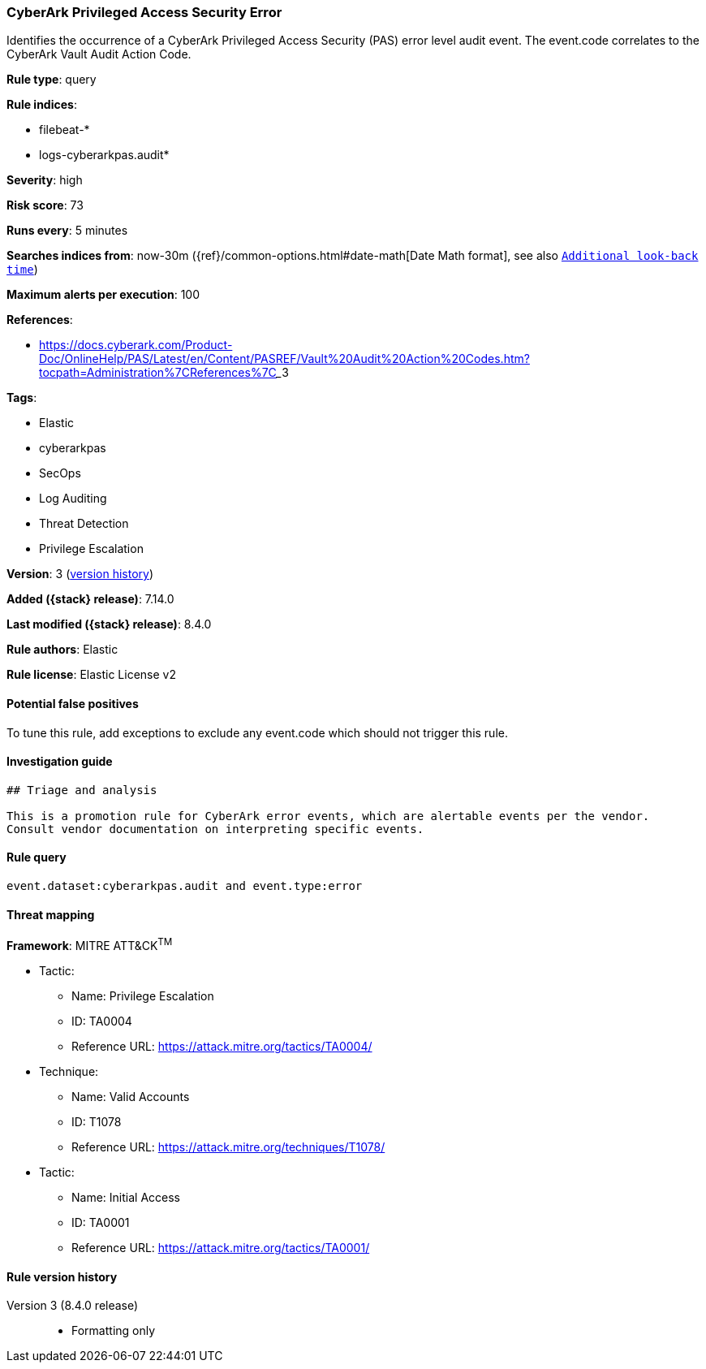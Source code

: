 [[cyberark-privileged-access-security-error]]
=== CyberArk Privileged Access Security Error

Identifies the occurrence of a CyberArk Privileged Access Security (PAS) error level audit event. The event.code correlates to the CyberArk Vault Audit Action Code.

*Rule type*: query

*Rule indices*:

* filebeat-*
* logs-cyberarkpas.audit*

*Severity*: high

*Risk score*: 73

*Runs every*: 5 minutes

*Searches indices from*: now-30m ({ref}/common-options.html#date-math[Date Math format], see also <<rule-schedule, `Additional look-back time`>>)

*Maximum alerts per execution*: 100

*References*:

* https://docs.cyberark.com/Product-Doc/OnlineHelp/PAS/Latest/en/Content/PASREF/Vault%20Audit%20Action%20Codes.htm?tocpath=Administration%7CReferences%7C_____3

*Tags*:

* Elastic
* cyberarkpas
* SecOps
* Log Auditing
* Threat Detection
* Privilege Escalation

*Version*: 3 (<<cyberark-privileged-access-security-error-history, version history>>)

*Added ({stack} release)*: 7.14.0

*Last modified ({stack} release)*: 8.4.0

*Rule authors*: Elastic

*Rule license*: Elastic License v2

==== Potential false positives

To tune this rule, add exceptions to exclude any event.code which should not trigger this rule.

==== Investigation guide


[source,markdown]
----------------------------------
## Triage and analysis

This is a promotion rule for CyberArk error events, which are alertable events per the vendor.
Consult vendor documentation on interpreting specific events.
----------------------------------


==== Rule query


[source,js]
----------------------------------
event.dataset:cyberarkpas.audit and event.type:error
----------------------------------

==== Threat mapping

*Framework*: MITRE ATT&CK^TM^

* Tactic:
** Name: Privilege Escalation
** ID: TA0004
** Reference URL: https://attack.mitre.org/tactics/TA0004/
* Technique:
** Name: Valid Accounts
** ID: T1078
** Reference URL: https://attack.mitre.org/techniques/T1078/


* Tactic:
** Name: Initial Access
** ID: TA0001
** Reference URL: https://attack.mitre.org/tactics/TA0001/

[[cyberark-privileged-access-security-error-history]]
==== Rule version history

Version 3 (8.4.0 release)::
* Formatting only


